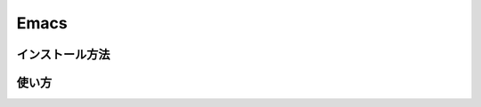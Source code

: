 Emacs
==============================

インストール方法
------------------------------

使い方
------------------------------
